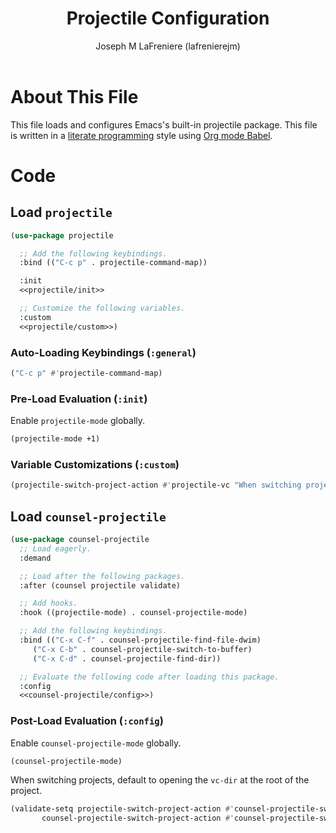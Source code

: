 #+TITLE: Projectile Configuration
#+AUTHOR: Joseph M LaFreniere (lafrenierejm)
#+EMAIL: joseph@lafreniere.xyz

* License                                                          :noexport:
  All code sections in this file are licensed under [[https://gitlab.com/lafrenierejm/dotfiles/blob/master/LICENSE][an ISC license]] except when otherwise noted.
  All prose in this file is licensed under [[https://creativecommons.org/licenses/by/4.0/][CC BY 4.0]] except when otherwise noted.

* About This File
  This file loads and configures Emacs's built-in projectile package.
  This file is written in a [[https://en.wikipedia.org/wiki/Literate_programming][literate programming]] style using [[http://orgmode.org/worg/org-contrib/babel/][Org mode Babel]].

* Code
** Introductory Boilerplate                                        :noexport:
   #+BEGIN_SRC emacs-lisp :tangle yes :padline no :export no
     ;;; init-projectile.el --- Configuration for projectile

     ;;; Commentary:
     ;; This file is tangled from init-projectile.org.
     ;; Changes made here will be overwritten by changes to that Org file.

     ;;; Code:
   #+END_SRC

** Specify Dependencies                                            :noexport:
   #+BEGIN_SRC emacs-lisp :tangle yes :padline no :export no
     (require 'use-package)
   #+END_SRC

** Load ~projectile~
   #+BEGIN_SRC emacs-lisp :tangle yes :noweb no-export
     (use-package projectile

       ;; Add the following keybindings.
       :bind (("C-c p" . projectile-command-map))

       :init
       <<projectile/init>>

       ;; Customize the following variables.
       :custom
       <<projectile/custom>>)
   #+END_SRC

*** Auto-Loading Keybindings (~:general~)
    :PROPERTIES:
    :HEADER-ARGS: :noweb-ref projectile/general
    :END:

    #+BEGIN_SRC emacs-lisp :tangle no
      ("C-c p" #'projectile-command-map)
    #+END_SRC

*** Pre-Load Evaluation (~:init~)
    :PROPERTIES:
    :HEADER-ARGS: :noweb-ref projectile/init
    :END:

    Enable ~projectile-mode~ globally.

    #+BEGIN_SRC emacs-lisp :tangle no
      (projectile-mode +1)
    #+END_SRC

*** Variable Customizations (~:custom~)
    :PROPERTIES:
    :HEADER-ARGS: :noweb-ref projectile/custom
    :END:

    #+BEGIN_SRC emacs-lisp :tangle no
      (projectile-switch-project-action #'projectile-vc "When switching projects, default to opening the `vc-dir' at the root of the project.")
    #+END_SRC

** Load ~counsel-projectile~
   #+BEGIN_SRC emacs-lisp :tangle yes :noweb yes
     (use-package counsel-projectile
       ;; Load eagerly.
       :demand

       ;; Load after the following packages.
       :after (counsel projectile validate)

       ;; Add hooks.
       :hook ((projectile-mode) . counsel-projectile-mode)

       ;; Add the following keybindings.
       :bind (("C-x C-f" . counsel-projectile-find-file-dwim)
	      ("C-x C-b" . counsel-projectile-switch-to-buffer)
	      ("C-x C-d" . counsel-projectile-find-dir))

       ;; Evaluate the following code after loading this package.
       :config
       <<counsel-projectile/config>>)
   #+END_SRC

*** Post-Load Evaluation (~:config~)
    :PROPERTIES:
    :DESCRIPTION: Code to be evaluated after ~counsel-projectile~ has been loaded.
    :HEADER-ARGS: :noweb-ref counsel-projectile/config
    :END:

    Enable ~counsel-projectile-mode~ globally.

    #+BEGIN_SRC emacs-lisp :tangle no
      (counsel-projectile-mode)
    #+END_SRC

    When switching projects, default to opening the ~vc-dir~ at the root of the project.

    #+BEGIN_SRC emacs-lisp :tangle no
      (validate-setq projectile-switch-project-action #'counsel-projectile-switch-project-action-vc
		     counsel-projectile-switch-project-action #'counsel-projectile-switch-project-action-vc)
    #+END_SRC


** Ending Boilerplate                                              :noexport:
   #+BEGIN_SRC emacs-lisp :tangle yes
     (provide 'init-projectile)
     ;;; init-projectile.el ends here
   #+END_SRC
